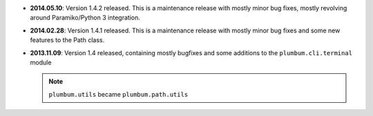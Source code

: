 * **2014.05.10**: Version 1.4.2 released. This is a maintenance release with mostly minor bug fixes, mostly revolving
  around Paramiko/Python 3 integration.

* **2014.02.28**: Version 1.4.1 released. This is a maintenance release with mostly minor bug fixes and some new
  features to the Path class.

* **2013.11.09**: Version 1.4 released, containing mostly bugfixes and some additions to the ``plumbum.cli.terminal``
  module

  .. note:: ``plumbum.utils`` became ``plumbum.path.utils``
